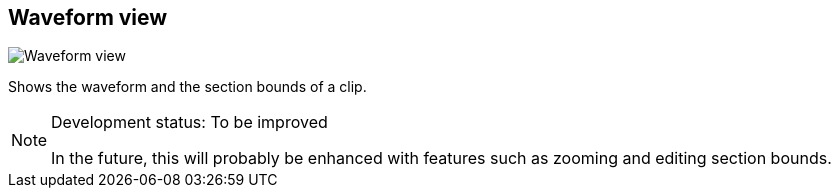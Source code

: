 ifdef::pdf-theme[[[waveform-view,Waveform view]]]
ifndef::pdf-theme[[[waveform-view,Waveform view image:playtime::generated/screenshots/elements/waveform-view.png[width=50]]]]
== Waveform view

image:playtime::generated/screenshots/elements/waveform-view.png[Waveform view, role="related thumb right"]

Shows the waveform and the section bounds of a clip.
[NOTE]
.Development status: To be improved
====
In the future, this will probably be enhanced with features such as zooming and editing section bounds.
====      

